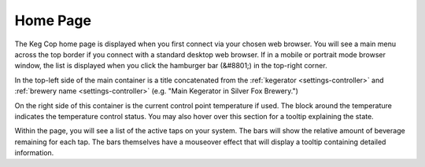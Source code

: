Home Page
=============

.. image:: home.png
   :scale: 50%
   :align: center
   :alt: Home Page

The Keg Cop home page is displayed when you first connect via your chosen web browser.  You will see a main menu across the top border if you connect with a standard desktop web browser.  If in a mobile or portrait mode browser window, the list is displayed when you click the hamburger bar (&#8801;) in the top-right corner.

In the top-left side of the main container is a title concatenated from the :ref:`kegerator <settings-controller>` and :ref:`brewery name <settings-controller>` (e.g. "Main Kegerator in Silver Fox Brewery.")

On the right side of this container is the current control point temperature if used.  The block around the temperature indicates the temperature control status. You may also hover over this section for a tooltip explaining the state.

Within the page, you will see a list of the active taps on your system.  The bars will show the relative amount of beverage remaining for each tap.  The bars themselves have a mouseover effect that will display a tooltip containing detailed information.

.. _kegerator: /context/settings/controller/
.. _brewery: /context/settings/controller/
